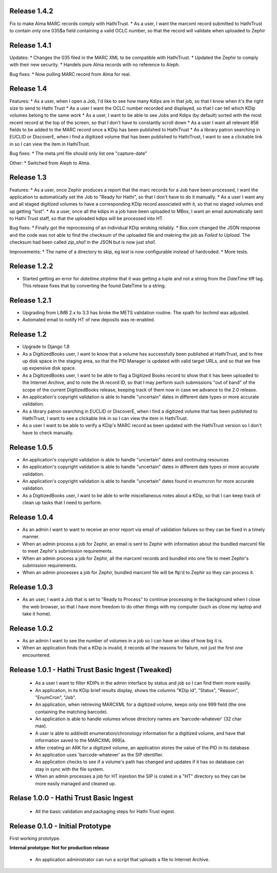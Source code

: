 Release 1.4.2
-------------
Fix to make Alma MARC records comply with HathiTrust.
* As a user, I want the marcxml record submitted to HathiTrust to contain only one 035$a field containing a valid OCLC number, so that the record will validate when uploaded to Zephir

Release 1.4.1
-------------
Updates:
* Changes the 035 filed in the MARC XML to be compatible with HathiTrust.
* Updated the Zephir to comply with their new security.
* Handels pure Alma records with no reference to Aleph.

Bug fixes:
* Now pulling MARC record from Alma for real.

Release 1.4
-----------
Features:
* As a user, when I open a Job, I'd like to see how many Kdips are in that job, so that I know when it's the right size to send to Hathi Trust
* As a user I want the OCLC number recorded and displayed, so that I can tell which KDip volumes belong to the same work
* As a user, I want to be able to see Jobs and Kdips (by default) sorted with the most recent record at the top of the screen, so that I don't have to constantly scroll down
* As a user I want all relevant 856 fields to be added to the MARC record once a KDip has been published to HathiTrust
* As a library patron searching in EUCLID or DiscoverE, when i find a digitized volume  that has been published to HathiTrust, I want to see a clickable link in so I can view the item in HathiTrust.

Bug fixes:
* The meta.yml file should only list one "capture-date"

Other:
* Switched from Aleph to Alma.

Release 1.3
-----------
Features:
* As a user, once Zephir produces a report that the marc records for a Job have been processed, I want the application to automatically set the Job to "Ready for Hathi", so that I don't have to do it manually.
* As a user I want any and all staged digitized volumes to have a corresponding KDip record associated with it, so that no staged volumes end up getting "lost".
* As a user, once all the kdips in a job have been uploaded to MBox, I want an email automatically sent to Hathi Trust staff, so that the uploaded kdips will be processed into HT.

Bug fixes:
* Finally got the reprocessing of an individual KDip wroking reliably.
* Box.com changed the JSON response and the code was not able to find the checksum of the uploaded file and makring the job as `Failed to Upload`. The checksum had been called `zip_sha1` in the JSON but is now just `sha1`.

Improvements:
* The name of a directory to skip, eg `test` is now configurable instead of hardcoded.
* More tests.

Release 1.2.2
-------------
* Started getting an error for `datetime.strptime` that it was getting a tuple and not a string from the `DateTime` tiff tag. This release fixes that by converting the found DateTime to a string.

Release 1.2.1
-------------
* Upgrading from LIMB 2.x to 3.3 has broke the METS validation routine. The xpath for `techmd` was adjusted.
* Automated email to notify HT of new deposits was re-enabled.

Release 1.2
-----------
* Upgrade to Django 1.8
* As a DigitizedBooks user, I want to know that a volume has successfully been published at HathiTrust, and to free up disk space in the staging area, so that the PID Manager is updated with valid target URLs, and so that we free up expensive disk space.
* As a DigitizedBooks user, I want to be able to flag a Digitized Books record to show that it has been uploaded to the Internet Archive, and to note the IA record ID, so that I may perform such submissions "out of band" of the scope of the current DigitizedBooks release, keeping track of them now in case we advance to the 2.0 release.
* An application's copyright validation is able to handle "uncertain" dates in different date types or more accurate validation.
* As a library patron searching in EUCLID or DiscoverE, when i find a digitized volume  that has been published to HathiTrust, I want to see a clickable link in so I can view the item in HathiTrust.
* As a user I want to be able to verify a KDip's MARC record as been updated with the HathiTrust version so I don't have to check manually.

Release 1.0.5
-------------
* An application's copyright validation is able to handle "uncertain" dates and continuing resources
* An application's copyright validation is able to handle "uncertain" dates in different date types or more accurate validation.
* An application's copyright validation is able to handle "uncertain" dates found in enumcron for more accurate validation.
* As a DigitizedBooks user, I want to be able to write miscellaneous notes about a KDip, so that I can keep track of clean up tasks that I need to perform.

Release 1.0.4
-------------
* As an admin I want to want to receive an error report via email of validation failures so they can be fixed in a timely manner.
* When an admin process a job for Zephir, an email is sent to Zephir with information about the bundled marcxml file to meet Zephir's submission requirements.
* When an admin process a job for Zephir, all the marcxml records and bundled into one file to meet Zephir's submission requirements.
* When an admin processes a job for Zephir, bundled marcxml file will be ftp'd to Zephir so they can process it.

Release 1.0.3
-------------
* As an user, I want a Job that is set to "Ready to Process" to continue processing in the background when I close the web browser, so that I have more freedom to do other things with my computer (such as close my laptop and take it home).

Release 1.0.2
-------------
* As an admin I want to see the number of volumes in a job so I can have an idea of how big it is.

* When an application finds that a KDip is invalid, it records all the reasons for failure, not just the first one encountered.

Release 1.0.1 - Hathi Trust Basic Ingest (Tweaked)
--------------------------------------------------

 * As a user I want to filter KDIPs in the admin interface by status and job so I can find them more easlily.
 * An application, in its KDip brief results display, shows the columns "KDip id", "Status", "Reason", "EnumCron", "Job".
 * An application, when retrieving MARCXML for a digitized volume, keeps only one 999 field (the one containing the matching barcode).
 * An application is able to handle volumes whose directory names are 'barcode-whatever' (32 char max).
 * A user is able to add/edit enumeration/chronology information for a digitized volume, and have that information saved to the MARCXML 999|a.
 * After creating an ARK for a digitized volume, an application stores the value of the PID in its database.
 * An application uses 'barcode-whatever' as the SIP identifier.
 * An application checks to see if a volume's path has changed and updates if it has so database can stay in sync with the file system.
 * When an admin processes a job for HT injestion the SIP is crated in a "HT" directory so they can be more easily managed and cleaned up.

Relase 1.0.0 - Hathi Trust Basic Ingest
---------------------------------------

 * All the basic validation and packaging steps for Hathi Trust ingest.


Release 0.1.0 - Initial Prototype
---------------------------------
First working prototype.

**Internal prototype: Not for production release**

 * An application administrator can run a script that uploads a file to Internet Archive.
